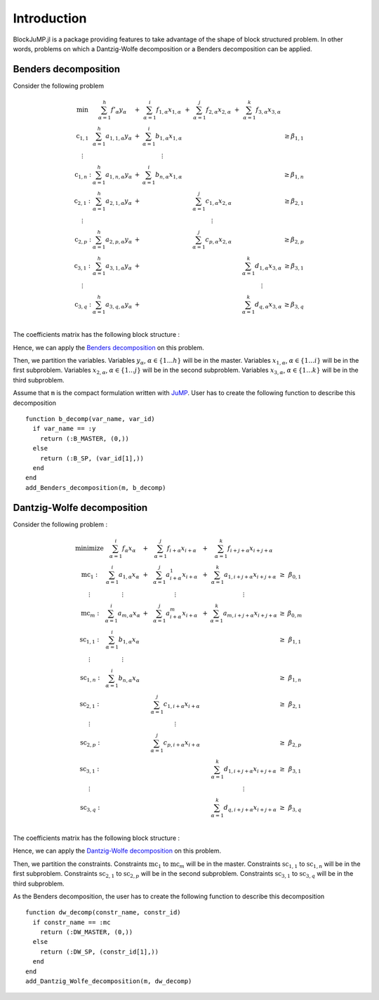 .. _introduction:

-----------------
Introduction
-----------------

BlockJuMP.jl is a package providing features to take advantage of the shape
of block structured problem. In other words, problems on which a Dantzig-Wolfe
decomposition or a Benders decomposition can be applied.

Benders decomposition
^^^^^^^^^^^^^^^^^^^^^

Consider the following problem

.. math::
  \begin{array}{c c c c c c c c}
    \text{min}       & \sum_{\alpha=1}^h f'_\alpha y_\alpha      & + & \sum_{\alpha=1}^i f_{1,\alpha} x_{1,\alpha} & + & \sum_{\alpha=1}^j f_{2,\alpha} x_{2,\alpha} & + & \sum_{\alpha=1}^k f_{3,\alpha} x_{3,\alpha} &       \\
    \text{c}_{1,1}  & \sum_{\alpha=1}^h a_{1,1,\alpha} y_\alpha & + & \sum_{\alpha=1}^i b_{1,\alpha} x_{1,\alpha} &   &                                             &   &                                             & \geq \beta_{1,1} \\
    \vdots           &                                           &   & \vdots                                      &   &                                             &   &                                             &       \\
    \text{c}_{1,n}: & \sum_{\alpha=1}^h a_{1,n,\alpha} y_\alpha & + & \sum_{\alpha=1}^i b_{n,\alpha} x_{1,\alpha} &   &                                             &   &                                             & \geq \beta_{1,n} \\
    \text{c}_{2,1}: & \sum_{\alpha=1}^h a_{2,1,\alpha} y_\alpha & + &                                             &   & \sum_{\alpha=1}^j c_{1,\alpha} x_{2,\alpha} &   &                                             & \geq \beta_{2,1} \\
    \vdots           &                                           &   &                                             &   & \vdots                                      &   &                                             &       \\
    \text{c}_{2,p}: & \sum_{\alpha=1}^h a_{2,p,\alpha} y_\alpha & + &                                             &   & \sum_{\alpha=1}^j c_{p,\alpha} x_{2,\alpha} &   &                                             & \geq \beta_{2,p} \\
    \text{c}_{3,1}: & \sum_{\alpha=1}^h a_{3,1,\alpha} y_\alpha & + &                                             &   &                                             &   & \sum_{\alpha=1}^k d_{1,\alpha} x_{3,\alpha} & \geq \beta_{3,1} \\
    \vdots           &                                           &   &                                             &   &                                             &   & \vdots                                      &       \\
    \text{c}_{3,q}: & \sum_{\alpha=1}^h a_{3,q,\alpha} y_\alpha & + &                                             &   &                                             &   & \sum_{\alpha=1}^k d_{q,\alpha} x_{3,\alpha} & \geq \beta_{3,q} \\
  \end{array}

The coefficients matrix has the following block structure :

.. image:: _static/matrixA_B.png
   :align: center

Hence, we can apply the `Benders decomposition <https://en.wikipedia.org/wiki/Benders_decomposition>`_ on this problem.

Then, we partition the variables.
Variables :math:`y_\alpha`, :math:`\alpha\in \{1 \ldots h\}` will be in the master.
Variables :math:`x_{1,\alpha}`, :math:`\alpha \in \{1 \ldots i\}` will be in the first subproblem.
Variables :math:`x_{2,\alpha}`, :math:`\alpha \in \{1 \ldots j\}` will be in the second subproblem.
Variables :math:`x_{3,\alpha}`, :math:`\alpha \in \{1 \ldots k\}` will be in the third subproblem.

Assume that ``m`` is the compact formulation written with `JuMP <https://github.com/JuliaOpt/JuMP.jl>`_. User has
to create the following function to describe this decomposition ::

  function b_decomp(var_name, var_id)
    if var_name == :y
      return (:B_MASTER, (0,))
    else
      return (:B_SP, (var_id[1],))
    end
  end
  add_Benders_decomposition(m, b_decomp)

Dantzig-Wolfe decomposition
^^^^^^^^^^^^^^^^^^^^^^^^^^^

Consider the following problem :

.. math::
  \begin{array}{c c c c c c c}
    \text{minimize}  & \sum_{\alpha=1}^i f_\alpha x_\alpha     & + & \sum_{\alpha=1}^j f_{i+\alpha} x_{i+\alpha}     & + & \sum_{\alpha=1}^k f_{i+j+\alpha} x_{i+j+\alpha}   &      &             \\
    \text{mc}_{1}:   & \sum_{\alpha=1}^i a_{1,\alpha} x_\alpha & + & \sum_{\alpha=1}^j a^{1}_{i+\alpha} x_{i+\alpha} & + & \sum_{\alpha=1}^k a_{1,i+j+\alpha} x_{i+j+\alpha} & \geq & \beta_{0,1} \\
    \vdots           & \vdots                                  &   & \vdots                                          &   & \vdots                                            &      &             \\
    \text{mc}_{m}:   & \sum_{\alpha=1}^i a_{m,\alpha} x_\alpha & + & \sum_{\alpha=1}^j a^{m}_{i+\alpha} x_{i+\alpha} & + & \sum_{\alpha=1}^k a_{m,i+j+\alpha} x_{i+j+\alpha} & \geq & \beta_{0,m} \\
    \text{sc}_{1,1}: & \sum_{\alpha=1}^i b_{1,\alpha} x_\alpha &   &                                                 &   &                                                   & \geq & \beta_{1,1} \\
    \vdots           & \vdots                                  &   &                                                 &   &                                                   &      &             \\
    \text{sc}_{1,n}: & \sum_{\alpha=1}^i b_{n,\alpha} x_\alpha &   &                                                 &   &                                                   & \geq & \beta_{1,n} \\
    \text{sc}_{2,1}: &                                         &   & \sum_{\alpha=1}^j c_{1,i+\alpha} x_{i+\alpha}   &   &                                                   & \geq & \beta_{2,1} \\
    \vdots           &                                         &   & \vdots                                          &   &                                                   &      &             \\
    \text{sc}_{2,p}: &                                         &   & \sum_{\alpha=1}^j c_{p,i+\alpha} x_{i+\alpha}   &   &                                                   & \geq & \beta_{2,p} \\
    \text{sc}_{3,1}: &                                         &   &                                                 &   & \sum_{\alpha=1}^k d_{1,i+j+\alpha} x_{i+j+\alpha} & \geq & \beta_{3,1} \\
    \vdots           &                                         &   &                                                 &   & \vdots                                            &      &             \\
    \text{sc}_{3,q}: &                                         &   &                                                 &   & \sum_{\alpha=1}^k d_{q,i+j+\alpha} x_{i+j+\alpha} & \geq & \beta_{3,q} \\
  \end{array}

The coefficients matrix has the following block structure :

.. image:: _static/matrixA_DW.png
   :align: center

Hence, we can apply the `Dantzig-Wolfe decomposition <https://en.wikipedia.org/wiki/Dantzig%E2%80%93Wolfe_decomposition>`_ on this problem.

Then, we partition the constraints. Constraints :math:`\text{mc}_1` to :math:`\text{mc}_m`
will be in the master. Constraints :math:`\text{sc}_{1,1}` to :math:`\text{sc}_{1,n}` will be in the first subproblem.
Constraints :math:`\text{sc}_{2,1}` to :math:`\text{sc}_{2,p}` will be in the second subproblem.
Constraints :math:`\text{sc}_{3,1}` to :math:`\text{sc}_{3,q}` will be in the third subproblem.

As the Benders decomposition, the user has
to create the following function to describe this decomposition ::

  function dw_decomp(constr_name, constr_id)
    if constr_name == :mc
      return (:DW_MASTER, (0,))
    else
      return (:DW_SP, (constr_id[1],))
    end
  end
  add_Dantzig_Wolfe_decomposition(m, dw_decomp)
